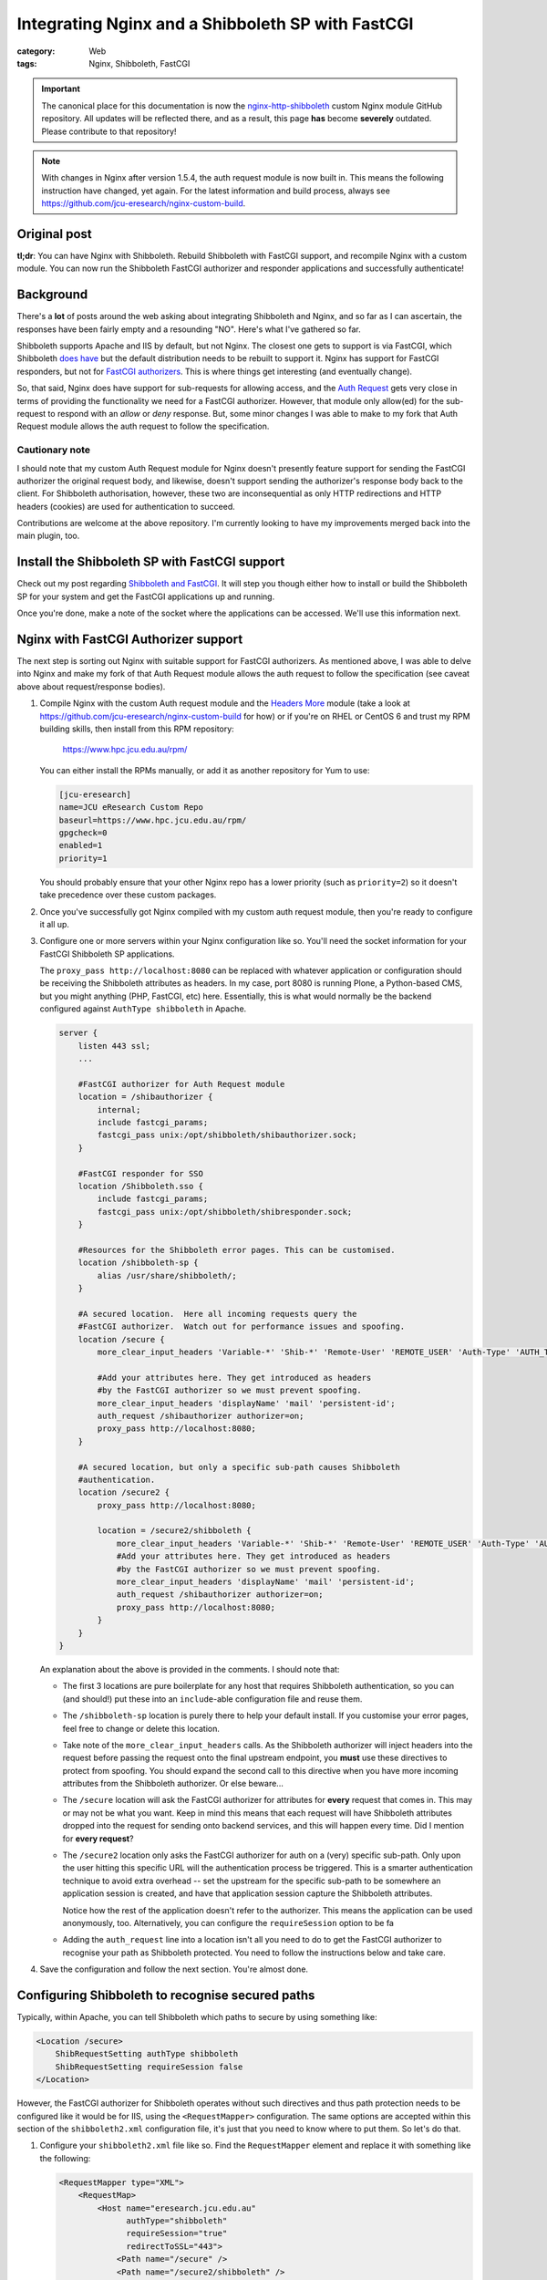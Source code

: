 Integrating Nginx and a Shibboleth SP with FastCGI
##################################################

:category: Web
:tags: Nginx, Shibboleth, FastCGI

.. important::

   The canonical place for this documentation is now the
   `nginx-http-shibboleth
   <https://github.com/nginx-shib/nginx-http-shibboleth>`_ custom Nginx module
   GitHub repository.  All updates will be reflected there, and as a result,
   this page **has** become **severely** outdated.  Please contribute to that
   repository!

.. note::

   With changes in Nginx after version 1.5.4, the auth request module is now
   built in.  This means the following instruction have changed, yet again.
   For the latest information and build process, always see
   https://github.com/jcu-eresearch/nginx-custom-build.

Original post
~~~~~~~~~~~~~

**tl;dr**:  You can have Nginx with Shibboleth. Rebuild Shibboleth with 
FastCGI support, and recompile Nginx with a custom module.  You can now
run the Shibboleth FastCGI authorizer and responder applications and
successfully authenticate!

.. contents::
   :local:
   :backlinks: none


Background
~~~~~~~~~~

There's a **lot** of posts around the web asking about integrating
Shibboleth and Nginx, and so far as I can ascertain, the responses have
been fairly empty and a resounding "NO".  Here's what I've gathered so far.

Shibboleth supports Apache and IIS by default, but not Nginx.  The closest one
gets to support is via FastCGI, which Shibboleth `does have
<https://wiki.shibboleth.net/confluence/display/SHIB2/NativeSPFastCGIConfig>`_
but the default distribution needs to be rebuilt to support it.  Nginx has
support for FastCGI responders, but not for `FastCGI authorizers
<http://www.fastcgi.com/drupal/node/22#S6.3>`_.  This is where things get
interesting (and eventually change).

So, that said, Nginx does have support for sub-requests for allowing access,
and the `Auth Request <http://mdounin.ru/hg/ngx_http_auth_request_module/>`_
gets very close in terms of providing the functionality we need for a FastCGI
authorizer.  However, that module only allow(ed) for the sub-request to
respond with an *allow* or *deny* response.  But, some minor changes I was
able to make to my fork that Auth Request module allows the auth request to
follow the specification.

Cautionary note
^^^^^^^^^^^^^^^

I should note that my custom Auth Request module for Nginx doesn't 
presently feature support for sending the FastCGI authorizer the original
request body, and likewise, doesn't support sending the authorizer's response
body back to the client.  For Shibboleth authorisation, however, these two
are inconsequential as only HTTP redirections and HTTP headers (cookies)
are used for authentication to succeed.

Contributions are welcome at the above repository.  I'm currently looking to
have my improvements merged back into the main plugin, too.


Install the Shibboleth SP with FastCGI support
~~~~~~~~~~~~~~~~~~~~~~~~~~~~~~~~~~~~~~~~~~~~~~

Check out my post regarding `Shibboleth and FastCGI <|filename|2013-04-22-shibboleth-fastcgi.rst>`_.  It will step you though either how to install or build
the Shibboleth SP for your system and get the FastCGI applications up and
running.

Once you're done, make a note of the socket where the applications can be
accessed. We'll use this information next.


Nginx with FastCGI Authorizer support
~~~~~~~~~~~~~~~~~~~~~~~~~~~~~~~~~~~~~

The next step is sorting out Nginx with suitable support for FastCGI
authorizers.  As mentioned above, I was able to delve into Nginx and make my
fork of that Auth Request module allows the auth request to follow the
specification (see caveat above about request/response bodies).

#. Compile Nginx with the custom Auth request module and the
   `Headers More <http://wiki.nginx.org/HttpHeadersMoreModule>`_ module 
   (take a look at 
   https://github.com/jcu-eresearch/nginx-custom-build for how) or 
   if you're on RHEL or CentOS 6 and trust my
   RPM building skills, then install from this RPM repository:

       https://www.hpc.jcu.edu.au/rpm/

   You can either install the RPMs manually, or add it as another repository
   for Yum to use:

   .. code:: ini

      [jcu-eresearch]
      name=JCU eResearch Custom Repo
      baseurl=https://www.hpc.jcu.edu.au/rpm/
      gpgcheck=0
      enabled=1
      priority=1

   You should probably ensure that your other Nginx repo has a lower
   priority (such as ``priority=2``) so it doesn't take precedence over 
   these custom packages.

#. Once you've successfully got Nginx compiled with my custom auth request
   module, then you're ready to configure it all up.

#. Configure one or more servers within your Nginx configuration like so.
   You'll need the socket information for your FastCGI Shibboleth SP
   applications.

   The ``proxy_pass http://localhost:8080`` can be replaced
   with whatever application or configuration should be receiving the
   Shibboleth attributes as headers.  In my case, port 8080 is running Plone,
   a Python-based CMS, but you might anything (PHP, FastCGI, etc) here.
   Essentially, this is what would normally be the backend configured against
   ``AuthType shibboleth`` in Apache.

   .. code:: nginx

      server {
          listen 443 ssl;
          ...

          #FastCGI authorizer for Auth Request module
          location = /shibauthorizer {
              internal;
              include fastcgi_params;
              fastcgi_pass unix:/opt/shibboleth/shibauthorizer.sock;
          }

          #FastCGI responder for SSO
          location /Shibboleth.sso {
              include fastcgi_params;
              fastcgi_pass unix:/opt/shibboleth/shibresponder.sock;
          }

          #Resources for the Shibboleth error pages. This can be customised.
          location /shibboleth-sp {
              alias /usr/share/shibboleth/;
          }

          #A secured location.  Here all incoming requests query the
          #FastCGI authorizer.  Watch out for performance issues and spoofing.
          location /secure {
              more_clear_input_headers 'Variable-*' 'Shib-*' 'Remote-User' 'REMOTE_USER' 'Auth-Type' 'AUTH_TYPE';

              #Add your attributes here. They get introduced as headers
              #by the FastCGI authorizer so we must prevent spoofing.
              more_clear_input_headers 'displayName' 'mail' 'persistent-id';
              auth_request /shibauthorizer authorizer=on;
              proxy_pass http://localhost:8080; 
          }

          #A secured location, but only a specific sub-path causes Shibboleth
          #authentication.
          location /secure2 {
              proxy_pass http://localhost:8080; 

              location = /secure2/shibboleth {
                  more_clear_input_headers 'Variable-*' 'Shib-*' 'Remote-User' 'REMOTE_USER' 'Auth-Type' 'AUTH_TYPE';
                  #Add your attributes here. They get introduced as headers
                  #by the FastCGI authorizer so we must prevent spoofing.
                  more_clear_input_headers 'displayName' 'mail' 'persistent-id';
                  auth_request /shibauthorizer authorizer=on;
                  proxy_pass http://localhost:8080; 
              }
          }
      }

   An explanation about the above is provided in the comments.  I should note
   that:

   * The first 3 locations are pure boilerplate for any host that requires
     Shibboleth authentication, so you can (and should!) put these into an
     ``include``-able configuration file and reuse them.

   * The ``/shibboleth-sp`` location is purely there to help your default
     install.  If you customise your error pages, feel free to change or delete
     this location.

   * Take note of the ``more_clear_input_headers`` calls. As the Shibboleth
     authorizer will inject headers into the request before passing the
     request onto the final upstream endpoint, you **must**
     use these directives to protect from spoofing.  You should expand the 
     second call to this directive when you have more incoming attributes 
     from the Shibboleth authorizer.  Or else beware...

   * The ``/secure`` location will ask the FastCGI authorizer for attributes
     for **every** request that comes in. This may or may not be what you
     want.  Keep in mind this means that each request will have Shibboleth
     attributes dropped into the request for sending onto backend services,
     and this will happen every time.  Did I mention for **every request**?

   * The ``/secure2`` location only asks the FastCGI authorizer for auth
     on a (very) specific sub-path.  Only upon the user hitting this specific
     URL will the authentication process be triggered. This is a smarter
     authentication technique to avoid extra overhead -- set the upstream
     for the specific sub-path to be somewhere an application session is
     created, and have that application session capture the Shibboleth
     attributes.

     Notice how the rest of the application doesn't refer to the authorizer.
     This means the application can be used anonymously, too. Alternatively,
     you can configure the ``requireSession`` option to be fa

   * Adding the ``auth_request`` line into a location isn't all you need to
     do to get the FastCGI authorizer to recognise your path as Shibboleth
     protected.  You need to follow the instructions below and take care.

#. Save the configuration and follow the next section.  You're almost done.


Configuring Shibboleth to recognise secured paths
~~~~~~~~~~~~~~~~~~~~~~~~~~~~~~~~~~~~~~~~~~~~~~~~~

Typically, within Apache, you can tell Shibboleth which paths to secure by
using something like:

.. code:: apache

   <Location /secure>
       ShibRequestSetting authType shibboleth
       ShibRequestSetting requireSession false
   </Location>

However, the FastCGI authorizer for Shibboleth operates without such directives
and thus path protection needs to be configured like it would be for IIS,
using the ``<RequestMapper>`` configuration.  The same options are accepted
within this section of the ``shibboleth2.xml`` configuration file, it's just
that you need to know where to put them.  So let's do that.

  
#. Configure your ``shibboleth2.xml`` file like so.  Find the ``RequestMapper``
   element and replace it with something like the following:

   .. code:: xml

       <RequestMapper type="XML">
           <RequestMap>
               <Host name="eresearch.jcu.edu.au"
                     authType="shibboleth"
                     requireSession="true"
                     redirectToSSL="443">
                   <Path name="/secure" />
                   <Path name="/secure2/shibboleth" />
                   ...
               </Host>
               ...
           </RequestMap>
       </RequestMapper>

   Some notes:

   * The Shibboleth FastCGI authorizer needs to see ``authType`` **and**
     ``requireSession`` configured for the resultant path.  If they are not
     present, then the authorizer will ignore the path it is passed and
     the user will not be prompted for authentication (and you **will**
     tear your hair out because no logging takes place!).

   * ``<Path>`` names are **case sensitive** here.  You have hereby been warned!
     -- although this shouldn't be too surprising to you hopefully.

   * You can use other configuration items like ``<HostRegex>`` and
     ``<PathRegex>`` and ``<AccessControl``> to configure what happens to 
     requests.  Check out the documentation below - there's lots to learn. 

   * An interesting aspect here is that configuration is inherited downwards
     in the XML tree.  So, you could configure something like the ``authType``
     on a ``<Host>`` and have it apply to all paths beneath it.

     You don't need to do this, though.  You may put all the configuration
     attributes onto the ``<Path>`` element, or even move them up to
     higher levels in the tree if you want to reduce duplication.

   * Nested ``<Path>`` elements will see their path segments being greedy.
     So putting a path with ``name="shibboleth"`` within a path with
     ``name="secure"`` really translates to a path with 
     ``name="secure/shibboleth"``.  Whatever takes your fancy here.

#. Once you're done, then restart the Shibboleth daemon, ensure that you
   restart the Shibboleth FastCGI applications, and hard restart Nginx
   just to make sure it finds those sockets::

       service shibd restart
       supervisorctl restart shibauthorizer shibresponder
       service nginx restart

   Assuming, of course, that you're using Supervisor to run your applications.
   You should.  It's easy to work with and fun.  

#. Try loading up your Shibboleth protected URL.  If all goes well, then you
   should get a complete authentication cycle.  If not, check carefully through
   everything above.

Take a look at 
https://wiki.shibboleth.net/confluence/display/SHIB2/NativeSPRequestMapper
and
https://wiki.shibboleth.net/confluence/display/SHIB2/NativeSPRequestMap
for more information.

Warning
~~~~~~~

In order to stop yourself from tearing your hair out (very important to me
as I'm male), remember these things:

* The Shibboleth authorizer requires a ``<Path>`` to be correctly configured
  with ``authType`` and ``requireSession`` for auth to take place.  If you
  don't (or you do and forget to restart ``shibd``), then the authorizer will
  blindly return a ``200 OK`` status response, which equates to blindly 
  allowing access.  

* No logs will get issued anywhere by the way for anything related to the
  FastCGI applications (standard ``shibd`` logging does apply, however) so if
  you're testing for why the redirect cycle doesn't start, try killing your
  FastCGI authorizer and make sure you see a ``502`` error come back.  If you
  still get a ``200``, then your ``auth_request`` configuration in Nginx is
  probably wrong and the authorizer isn't being contacted.

* When in doubt, hard restart the entire stack, and use something like ``curl``
  to avoid browser caching.

Ahh, I feel calmer already.

Conclusion
~~~~~~~~~~

Phew.  That was an effort, wasn't it.  Please feel for me as I've had to type
all this up.  Feel free to help out with this documentation (my blog is open
source) or else feel free to shout links about it far and wide.

If you're skilled in the ways of Nginx, or else would (could) like to learn,
I'd like to improve on the work I've done with the auth request module.
If you're keen on saying thank you, your help participating on this would
be greatly appreciated.

So that's it.  Shibboleth and Nginx using the FastCGI Authorizer and Responder
specifications.  It works and can be done.  

Look ma, no Apache!
